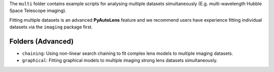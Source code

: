 The ``multi`` folder contains example scripts for analysing multiple datasets simultaneously (E.g. multi-wavelength
Hubble Space Telescope imaging).

Fitting multiple datasets is an advanced **PyAutoLens** feature and we recommend users have experience fitting
individual datasets via the ``imaging`` package first.

Folders (Advanced)
------------------

- ``chaining``: Using non-linear search chaining to fit complex lens models to multiple imaging datasets.
- ``graphical``: Fitting graphical models to multiple imaging strong lens datasets simultaneously.